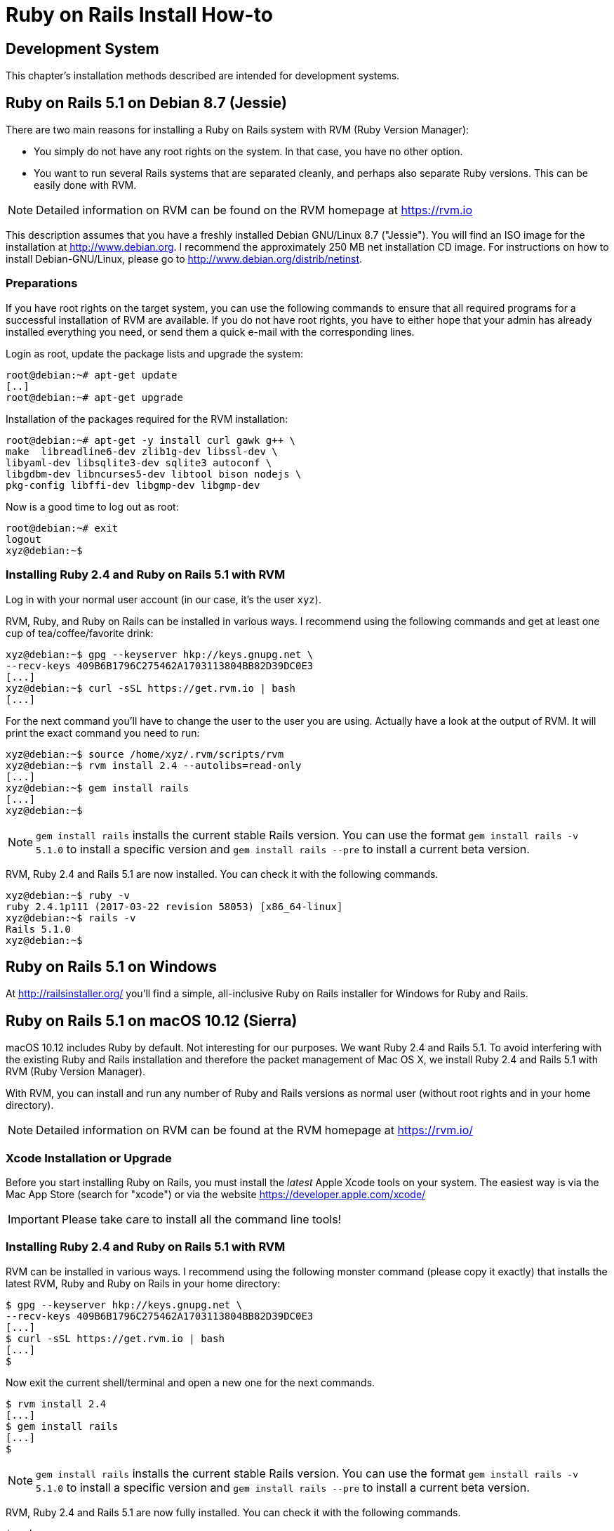[appendix]

[[installing]]
= Ruby on Rails Install How-to

[[development-system]]
== Development System

This chapter's installation methods described are intended for
development systems.

[[ruby-on-rails-5.1-on-debian-8.7-jessie]]
== Ruby on Rails 5.1 on Debian 8.7 (Jessie)

((("Debian", "8.7 (Jessie)")))
There are two main reasons for installing a Ruby on Rails system with
RVM (Ruby Version Manager):

* You simply do not have any root rights on the system. In that case,
you have no other option.
* You want to run several Rails systems that are separated cleanly, and
perhaps also separate Ruby versions. This can be easily done with RVM.

NOTE: Detailed information on RVM can be found on the
      RVM homepage at https://rvm.io

This description assumes that you have a freshly installed Debian
GNU/Linux 8.7 ("Jessie"). You will find an ISO image for the
installation at http://www.debian.org. I recommend the approximately 250
MB net installation CD image. For instructions on how to install
Debian-GNU/Linux, please go to http://www.debian.org/distrib/netinst.

[[preparations]]
=== Preparations

If you have root rights on the target system, you can use the following
commands to ensure that all required programs for a successful
installation of RVM are available. If you do not have root rights, you
have to either hope that your admin has already installed everything you
need, or send them a quick e-mail with the corresponding lines.

Login as root, update the package lists and upgrade the system:

[source,bash]
----
root@debian:~# apt-get update
[..]
root@debian:~# apt-get upgrade
----

Installation of the packages required for the RVM installation:

[source,bash]
----
root@debian:~# apt-get -y install curl gawk g++ \
make  libreadline6-dev zlib1g-dev libssl-dev \
libyaml-dev libsqlite3-dev sqlite3 autoconf \
libgdbm-dev libncurses5-dev libtool bison nodejs \
pkg-config libffi-dev libgmp-dev libgmp-dev
----

Now is a good time to log out as root:

[source,bash]
----
root@debian:~# exit
logout
xyz@debian:~$
----

[[installing-ruby-2.4-and-ruby-on-rails-5.1-with-rvm]]
=== Installing Ruby 2.4 and Ruby on Rails 5.1 with RVM

((("RVM")))
Log in with your normal user account (in our case, it's the user `xyz`).

RVM, Ruby, and Ruby on Rails can be installed in various ways. I
recommend using the following commands and get at least one cup of
tea/coffee/favorite drink:

[source,bash]
----
xyz@debian:~$ gpg --keyserver hkp://keys.gnupg.net \
--recv-keys 409B6B1796C275462A1703113804BB82D39DC0E3
[...]
xyz@debian:~$ curl -sSL https://get.rvm.io | bash
[...]
----

For the next command you'll have to change the user to the user
you are using. Actually have a look at the output of RVM.
It will print the exact command you need to run:

[source,bash]
----
xyz@debian:~$ source /home/xyz/.rvm/scripts/rvm
xyz@debian:~$ rvm install 2.4 --autolibs=read-only
[...]
xyz@debian:~$ gem install rails
[...]
xyz@debian:~$
----

NOTE: `gem install rails` installs the current stable Rails version.
      You can use the format `gem install rails -v 5.1.0` to install
      a specific version and `gem install rails --pre` to install a
      current beta version.

RVM, Ruby 2.4 and Rails 5.1 are now installed. You can check it
with the following commands.

[source,bash]
----
xyz@debian:~$ ruby -v
ruby 2.4.1p111 (2017-03-22 revision 58053) [x86_64-linux]
xyz@debian:~$ rails -v
Rails 5.1.0
xyz@debian:~$
----

[[ruby-on-rails-5.1-on-windows]]
== Ruby on Rails 5.1 on Windows

((("Windows")))
At http://railsinstaller.org/ you'll find a simple, all-inclusive Ruby on
Rails installer for Windows for Ruby and Rails.

[[ruby-on-rails-5.1-on-mac-os-10.12-sierra]]
== Ruby on Rails 5.1 on macOS 10.12 (Sierra)

((("macOS", "10.12 (Sierra)")))
macOS 10.12 includes Ruby by default. Not interesting for our purposes.
We want Ruby 2.4 and Rails 5.1. To avoid interfering with the existing
Ruby and Rails installation and therefore the packet management of Mac
OS X, we install Ruby 2.4 and Rails 5.1 with RVM (Ruby Version Manager).

With RVM, you can install and run any number of Ruby and Rails versions
as normal user (without root rights and in your home directory).

NOTE: Detailed information on RVM can be found at the RVM
      homepage at https://rvm.io/

[[xcode-installation-or-upgrade]]
=== Xcode Installation or Upgrade

Before you start installing Ruby on Rails, you must install the _latest_
Apple Xcode tools on your system. The easiest way is via the Mac App
Store (search for "xcode") or via the website
https://developer.apple.com/xcode/

IMPORTANT: Please take care to install all the command line tools!

[[installing-ruby-2.4-and-ruby-on-rails-5.1-with-rvm-1]]
=== Installing Ruby 2.4 and Ruby on Rails 5.1 with RVM

RVM can be installed in various ways. I recommend using the following
monster command (please copy it exactly) that installs the latest RVM,
Ruby and Ruby on Rails in your home directory:

[source,bash]
----
$ gpg --keyserver hkp://keys.gnupg.net \
--recv-keys 409B6B1796C275462A1703113804BB82D39DC0E3
[...]
$ curl -sSL https://get.rvm.io | bash
[...]
$
----

Now exit the current shell/terminal and open a new one for the next
commands.

[source,bash]
----
$ rvm install 2.4
[...]
$ gem install rails
[...]
$
----

NOTE: `gem install rails` installs the current stable Rails version.
      You can use the format `gem install rails -v 5.1.0` to install
      a specific version and `gem install rails --pre` to install a
      current beta version.

RVM, Ruby 2.4 and Rails 5.1 are now fully installed. You can check it
with the following commands.

[source,bash]
----
$ ruby -v
ruby 2.4.0p0 (2016-12-24 revision 57164) [x86_64-darwin16]
$ rails -v
Rails 5.1.0
$
----
